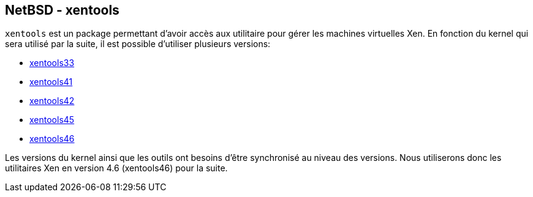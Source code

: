 == NetBSD - xentools

`xentools` est un package permettant d'avoir accès aux utilitaire pour
gérer les machines virtuelles Xen. En fonction du kernel qui sera
utilisé par la suite, il est possible d'utiliser plusieurs versions:

 * http://pkgsrc.se/sysutils/xentools33[xentools33]
 * http://pkgsrc.se/sysutils/xentools41[xentools41]
 * http://pkgsrc.se/sysutils/xentools42[xentools42]
 * http://pkgsrc.se/sysutils/xentools45[xentools45]
 * http://pkgsrc.se/sysutils/xentools46[xentools46]

Les versions du kernel ainsi que les outils ont besoins d'être
synchronisé au niveau des versions. Nous utiliserons donc les
utilitaires Xen en version 4.6 (xentools46) pour la suite.

